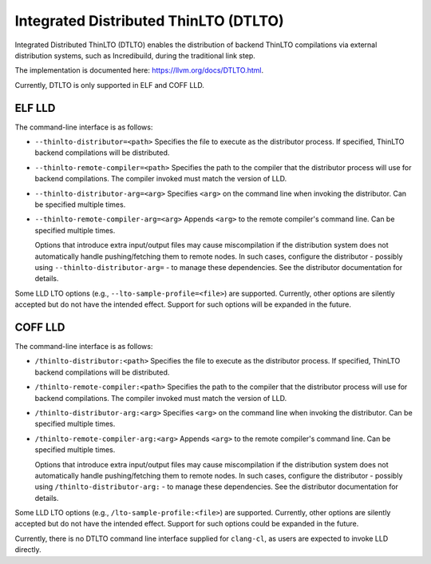 Integrated Distributed ThinLTO (DTLTO)
======================================

Integrated Distributed ThinLTO (DTLTO) enables the distribution of backend
ThinLTO compilations via external distribution systems, such as Incredibuild,
during the traditional link step.

The implementation is documented here: https://llvm.org/docs/DTLTO.html.

Currently, DTLTO is only supported in ELF and COFF LLD.

ELF LLD
-------

The command-line interface is as follows:

- ``--thinlto-distributor=<path>``  
  Specifies the file to execute as the distributor process. If specified,
  ThinLTO backend compilations will be distributed.

- ``--thinlto-remote-compiler=<path>``  
  Specifies the path to the compiler that the distributor process will use for
  backend compilations. The compiler invoked must match the version of LLD.

- ``--thinlto-distributor-arg=<arg>``  
  Specifies ``<arg>`` on the command line when invoking the distributor.
  Can be specified multiple times.

- ``--thinlto-remote-compiler-arg=<arg>``  
  Appends ``<arg>`` to the remote compiler's command line.
  Can be specified multiple times.

  Options that introduce extra input/output files may cause miscompilation if
  the distribution system does not automatically handle pushing/fetching them to
  remote nodes. In such cases, configure the distributor - possibly using
  ``--thinlto-distributor-arg=`` - to manage these dependencies. See the
  distributor documentation for details.

Some LLD LTO options (e.g., ``--lto-sample-profile=<file>``) are supported.
Currently, other options are silently accepted but do not have the intended
effect. Support for such options will be expanded in the future.

COFF LLD
--------

The command-line interface is as follows:

- ``/thinlto-distributor:<path>``
  Specifies the file to execute as the distributor process. If specified,
  ThinLTO backend compilations will be distributed.

- ``/thinlto-remote-compiler:<path>``
  Specifies the path to the compiler that the distributor process will use for
  backend compilations. The compiler invoked must match the version of LLD.

- ``/thinlto-distributor-arg:<arg>``
  Specifies ``<arg>`` on the command line when invoking the distributor.
  Can be specified multiple times.

- ``/thinlto-remote-compiler-arg:<arg>``
  Appends ``<arg>`` to the remote compiler's command line.
  Can be specified multiple times.

  Options that introduce extra input/output files may cause miscompilation if
  the distribution system does not automatically handle pushing/fetching them to
  remote nodes. In such cases, configure the distributor - possibly using
  ``/thinlto-distributor-arg:`` - to manage these dependencies. See the
  distributor documentation for details.

Some LLD LTO options (e.g., ``/lto-sample-profile:<file>``) are supported.
Currently, other options are silently accepted but do not have the intended
effect. Support for such options could be expanded in the future.

Currently, there is no DTLTO command line interface supplied for ``clang-cl``,
as users are expected to invoke LLD directly.